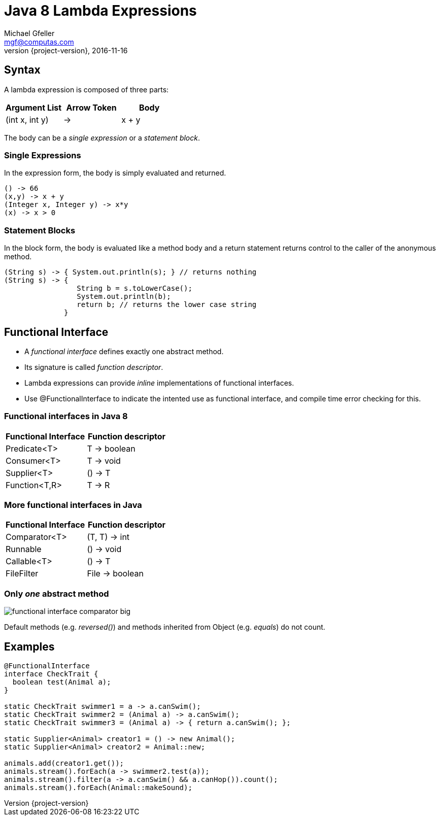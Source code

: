 = Java 8 Lambda Expressions
Michael Gfeller <mgf@computas.com>
2016-11-16
:source-highlighter: coderay
:revnumber: {project-version}
ifndef::imagesdir[:imagesdir: images]
ifndef::sourcedir[:sourcedir: ../../main/java]

== Syntax

A lambda expression is composed of three parts:

|===
|Argument List|Arrow Token|Body

|(int x, int y)|->|x + y

|===

The body can be a _single expression_ or a _statement block_. 

=== Single Expressions

In the expression form, the body is simply evaluated and returned. 

[source,java]
----
() -> 66
(x,y) -> x + y
(Integer x, Integer y) -> x*y
(x) -> x > 0
----

=== Statement Blocks

In the block form, the body is evaluated like a method body and a return statement returns control to the caller of the anonymous method.

[source,java]
----
(String s) -> { System.out.println(s); } // returns nothing
(String s) -> { 
                 String b = s.toLowerCase(); 
                 System.out.println(b);
                 return b; // returns the lower case string
              }
----

== Functional Interface

* A _functional interface_ defines exactly one abstract method.
* Its signature is called _function descriptor_.
* Lambda expressions can provide _inline_ implementations of functional interfaces.
* Use @FunctionalInterface to indicate the intented use as functional interface, and compile time error checking for this.

=== Functional interfaces in Java 8  

|===
|Functional Interface|Function descriptor

|Predicate<T>        | T -> boolean
|Consumer<T>         | T -> void
|Supplier<T>         | () -> T
|Function<T,R>       | T -> R
//|UnaryOperator<T>    | T -> T

|===

=== More functional interfaces in Java

|===
|Functional Interface|Function descriptor

|Comparator<T>       | (T, T) -> int
|Runnable            | () -> void
|Callable<T>         | () -> T
|FileFilter          | File -> boolean

|===

=== Only _one_ abstract method

[.thumb]
image::functional-interface-comparator-big.jpg[]

Default methods (e.g. _reversed()_) and methods inherited from Object (e.g. _equals_) do not count.

== Examples

[source,java]
----
@FunctionalInterface
interface CheckTrait {
  boolean test(Animal a);
}

static CheckTrait swimmer1 = a -> a.canSwim();
static CheckTrait swimmer2 = (Animal a) -> a.canSwim();
static CheckTrait swimmer3 = (Animal a) -> { return a.canSwim(); };

static Supplier<Animal> creator1 = () -> new Animal();
static Supplier<Animal> creator2 = Animal::new;

animals.add(creator1.get());
animals.stream().forEach(a -> swimmer2.test(a));
animals.stream().filter(a -> a.canSwim() && a.canHop()).count();
animals.stream().forEach(Animal::makeSound);
----